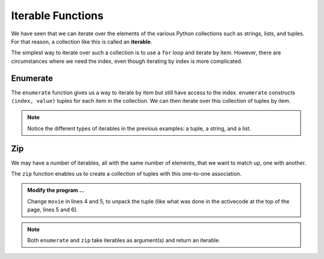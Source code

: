 ..  Copyright (C)  Brad Miller, David Ranum, Jeffrey Elkner, Peter Wentworth, Allen B. Downey, Chris
    Meyers, and Dario Mitchell.  Permission is granted to copy, distribute
    and/or modify this document under the terms of the GNU Free Documentation
    License, Version 1.3 or any later version published by the Free Software
    Foundation; with Invariant Sections being Forward, Prefaces, and
    Contributor List, no Front-Cover Texts, and no Back-Cover Texts.  A copy of
    the license is included in the section entitled "GNU Free Documentation
    License".

.. qnum::
   :prefix: list-29-
   :start: 1

.. index:: iterable

Iterable Functions
------------------

We have seen that we can iterate over the elements of the various Python collections such as strings, 
lists, and tuples. For that reason, a collection like this is called an **iterable**.

The simplest way to iterate over such a collection is to use a ``for`` loop and iterate by item. However, 
there are circumstances where we need the index, even though iterating by index is more complicated. 

.. index:: enumerate

Enumerate
^^^^^^^^^

The ``enumerate`` function gives us a way to iterate by item but still have access to the index. 
``enumerate`` constructs ``(index, value)`` tuples for each item in the collection. We can then 
iterate over this collection of tuples by item.

.. activecode:: tdh1

   actress = ("Julia", "Roberts", 1967, "Pretty Woman", 1990, "Atlanta", "Georgia")
   for tup in enumerate(actress): # entire tuple
       print(tup)

   for (index, ch) in enumerate("Crunchy Frog"): # unpack tuple
       print(index, ch)

   fruit = ["apple", "orange", "banana", "cherry"]
   for (i, f) in enumerate(fruit):
       fruit[i] = f.upper()

   print(fruit)

.. note::
   Notice the different types of iterables in the previous examples: a tuple, a string, and a list.

.. index:: zip
       
Zip
^^^

We may have a number of iterables, all with the same number of elements, that we want to match up, 
one with another.

The ``zip`` function enables us to create a collection of tuples with this one-to-one association.

.. activecode:: tdh2

   title = ["Duplicity", "Notting Hill", "Pretty Woman", "Erin Brockovich", "Eat Pray Love", "Mona Lisa Smile"]
   year = (2009, 1999, 1990, 2000, 2010, 2003)

   for movie in zip(title, year):
       print(movie)


.. admonition:: Modify the program ...

   Change ``movie`` in lines 4 and 5, to unpack the tuple (like what was done in the activecode at the
   top of the page, lines 5 and 6).

.. note::
   Both ``enumerate`` and ``zip`` take iterables as argument(s) and return an iterable.


